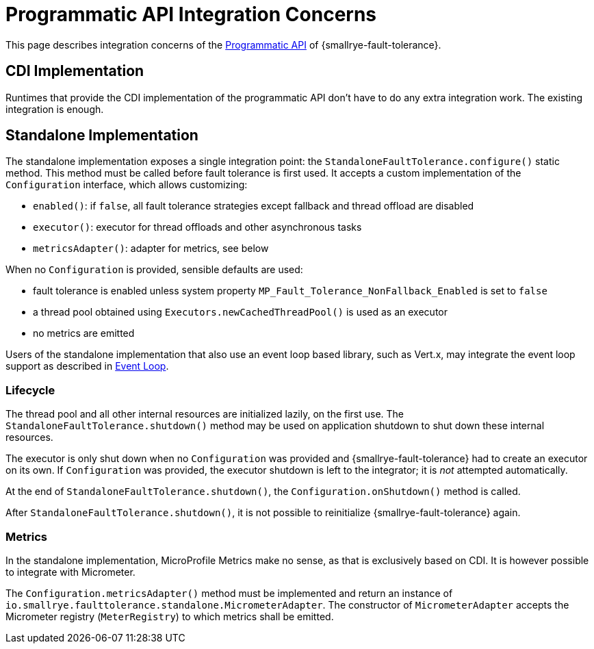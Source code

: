 = Programmatic API Integration Concerns

This page describes integration concerns of the xref:reference/programmatic-api.adoc[Programmatic API] of {smallrye-fault-tolerance}.

== CDI Implementation

Runtimes that provide the CDI implementation of the programmatic API don't have to do any extra integration work.
The existing integration is enough.

== Standalone Implementation

The standalone implementation exposes a single integration point: the `StandaloneFaultTolerance.configure()` static method.
This method must be called before fault tolerance is first used.
It accepts a custom implementation of the `Configuration` interface, which allows customizing:

* `enabled()`: if `false`, all fault tolerance strategies except fallback and thread offload are disabled
* `executor()`: executor for thread offloads and other asynchronous tasks
* `metricsAdapter()`: adapter for metrics, see below

When no `Configuration` is provided, sensible defaults are used:

* fault tolerance is enabled unless system property `MP_Fault_Tolerance_NonFallback_Enabled` is set to `false`
* a thread pool obtained using `Executors.newCachedThreadPool()` is used as an executor
* no metrics are emitted

Users of the standalone implementation that also use an event loop based library, such as Vert.x, may integrate the event loop support as described in xref:integration/event-loop.adoc[Event Loop].

=== Lifecycle

The thread pool and all other internal resources are initialized lazily, on the first use.
The `StandaloneFaultTolerance.shutdown()` method may be used on application shutdown to shut down these internal resources.

The executor is only shut down when no `Configuration` was provided and {smallrye-fault-tolerance} had to create an executor on its own.
If `Configuration` was provided, the executor shutdown is left to the integrator; it is _not_ attempted automatically.

At the end of `StandaloneFaultTolerance.shutdown()`, the `Configuration.onShutdown()` method is called.

After `StandaloneFaultTolerance.shutdown()`, it is not possible to reinitialize {smallrye-fault-tolerance} again.

=== Metrics

In the standalone implementation, MicroProfile Metrics make no sense, as that is exclusively based on CDI.
It is however possible to integrate with Micrometer.

The `Configuration.metricsAdapter()` method must be implemented and return an instance of `io.smallrye.faulttolerance.standalone.MicrometerAdapter`.
The constructor of `MicrometerAdapter` accepts the Micrometer registry (`MeterRegistry`) to which metrics shall be emitted.
